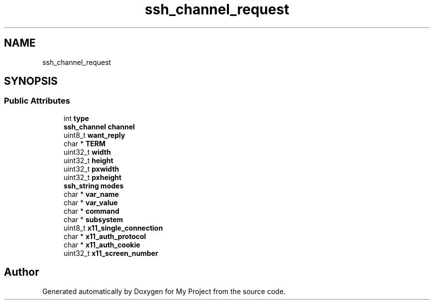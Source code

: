 .TH "ssh_channel_request" 3 "My Project" \" -*- nroff -*-
.ad l
.nh
.SH NAME
ssh_channel_request
.SH SYNOPSIS
.br
.PP
.SS "Public Attributes"

.in +1c
.ti -1c
.RI "int \fBtype\fP"
.br
.ti -1c
.RI "\fBssh_channel\fP \fBchannel\fP"
.br
.ti -1c
.RI "uint8_t \fBwant_reply\fP"
.br
.ti -1c
.RI "char * \fBTERM\fP"
.br
.ti -1c
.RI "uint32_t \fBwidth\fP"
.br
.ti -1c
.RI "uint32_t \fBheight\fP"
.br
.ti -1c
.RI "uint32_t \fBpxwidth\fP"
.br
.ti -1c
.RI "uint32_t \fBpxheight\fP"
.br
.ti -1c
.RI "\fBssh_string\fP \fBmodes\fP"
.br
.ti -1c
.RI "char * \fBvar_name\fP"
.br
.ti -1c
.RI "char * \fBvar_value\fP"
.br
.ti -1c
.RI "char * \fBcommand\fP"
.br
.ti -1c
.RI "char * \fBsubsystem\fP"
.br
.ti -1c
.RI "uint8_t \fBx11_single_connection\fP"
.br
.ti -1c
.RI "char * \fBx11_auth_protocol\fP"
.br
.ti -1c
.RI "char * \fBx11_auth_cookie\fP"
.br
.ti -1c
.RI "uint32_t \fBx11_screen_number\fP"
.br
.in -1c

.SH "Author"
.PP 
Generated automatically by Doxygen for My Project from the source code\&.
